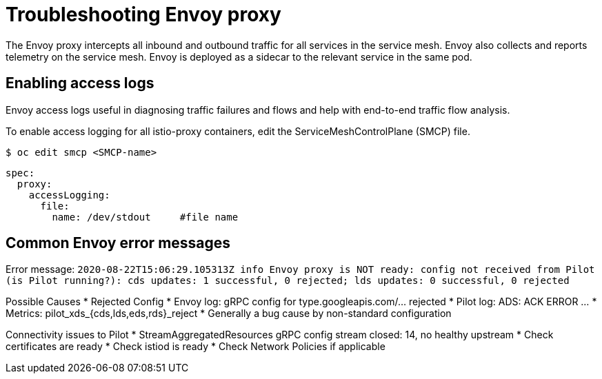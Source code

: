 // Module included in the following assemblies:
// * service_mesh/v2x/-ossm-troubleshooting-istio.adoc

[id="ossm-troubleshooting-proxy_{context}"]
= Troubleshooting Envoy proxy

The Envoy proxy intercepts all inbound and outbound traffic for all services in the service mesh. Envoy also collects and reports telemetry on the service mesh. Envoy is deployed as a sidecar to the relevant service in the same pod.

== Enabling access logs

Envoy access logs useful in diagnosing traffic failures and flows and help with end-to-end traffic flow analysis.

To enable access logging for all istio-proxy containers, edit the ServiceMeshControlPlane (SMCP) file.

[source,terminal]
----
$ oc edit smcp <SMCP-name>
----

[source,yaml]
----
spec:
  proxy:
    accessLogging:
      file:
        name: /dev/stdout     #file name
----


== Common Envoy error messages
Error message:
`2020-08-22T15:06:29.105313Z     info    Envoy proxy is NOT ready: config not received from Pilot (is Pilot running?): cds updates: 1 successful, 0 rejected; lds updates: 0 successful, 0 rejected`

Possible Causes
* Rejected Config
* Envoy log: gRPC config for type.googleapis.com/... rejected
* Pilot log: ADS: ACK ERROR …
* Metrics: pilot_xds_{cds,lds,eds,rds}_reject
* Generally a bug cause by non-standard configuration

Connectivity issues to Pilot
* StreamAggregatedResources gRPC config stream closed: 14, no healthy upstream
* Check certificates are ready
* Check istiod is ready
* Check Network Policies if applicable
